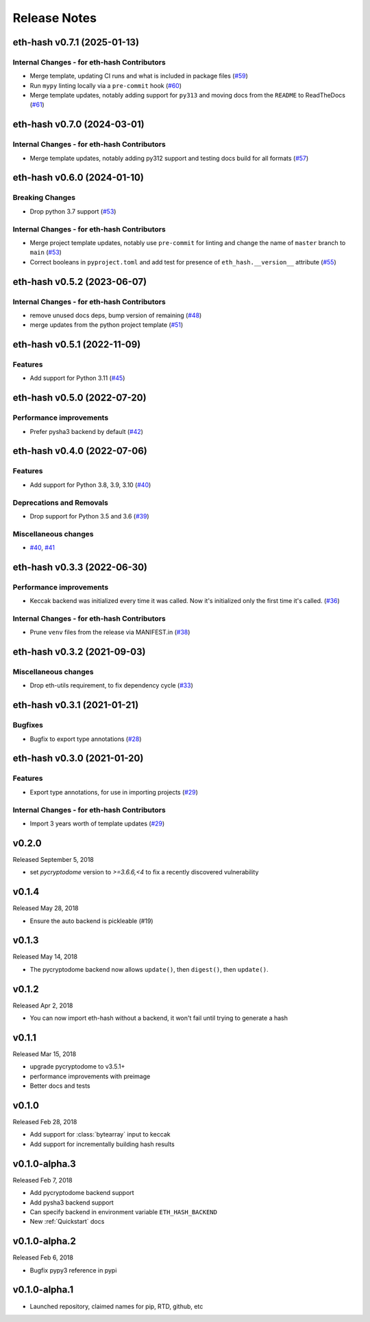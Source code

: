 Release Notes
=============

.. towncrier release notes start

eth-hash v0.7.1 (2025-01-13)
----------------------------

Internal Changes - for eth-hash Contributors
~~~~~~~~~~~~~~~~~~~~~~~~~~~~~~~~~~~~~~~~~~~~

- Merge template, updating CI runs and what is included in package files (`#59 <https://github.com/ethereum/eth-hash/issues/59>`__)
- Run ``mypy`` linting locally via a ``pre-commit`` hook (`#60 <https://github.com/ethereum/eth-hash/issues/60>`__)
- Merge template updates, notably adding support for ``py313`` and moving docs from the ``README`` to ReadTheDocs (`#61 <https://github.com/ethereum/eth-hash/issues/61>`__)


eth-hash v0.7.0 (2024-03-01)
----------------------------

Internal Changes - for eth-hash Contributors
~~~~~~~~~~~~~~~~~~~~~~~~~~~~~~~~~~~~~~~~~~~~

- Merge template updates, notably adding py312 support and testing docs build for all formats (`#57 <https://github.com/ethereum/eth-hash/issues/57>`__)


eth-hash v0.6.0 (2024-01-10)
----------------------------

Breaking Changes
~~~~~~~~~~~~~~~~

- Drop python 3.7 support (`#53 <https://github.com/ethereum/eth-hash/issues/53>`__)


Internal Changes - for eth-hash Contributors
~~~~~~~~~~~~~~~~~~~~~~~~~~~~~~~~~~~~~~~~~~~~

- Merge project template updates, notably use ``pre-commit`` for linting and change the name of ``master`` branch to ``main`` (`#53 <https://github.com/ethereum/eth-hash/issues/53>`__)
- Correct booleans in ``pyproject.toml`` and add test for presence of ``eth_hash.__version__`` attribute (`#55 <https://github.com/ethereum/eth-hash/issues/55>`__)


eth-hash v0.5.2 (2023-06-07)
----------------------------

Internal Changes - for eth-hash Contributors
~~~~~~~~~~~~~~~~~~~~~~~~~~~~~~~~~~~~~~~~~~~~

- remove unused docs deps, bump version of remaining (`#48 <https://github.com/ethereum/eth-hash/issues/48>`__)
- merge updates from the python project template (`#51 <https://github.com/ethereum/eth-hash/issues/51>`__)


eth-hash v0.5.1 (2022-11-09)
----------------------------

Features
~~~~~~~~

- Add support for Python 3.11 (`#45 <https://github.com/ethereum/eth-hash/issues/45>`__)


eth-hash v0.5.0 (2022-07-20)
----------------------------

Performance improvements
~~~~~~~~~~~~~~~~~~~~~~~~

- Prefer pysha3 backend by default (`#42 <https://github.com/ethereum/eth-hash/issues/42>`__)


eth-hash v0.4.0 (2022-07-06)
----------------------------

Features
~~~~~~~~

- Add support for Python 3.8, 3.9, 3.10 (`#40 <https://github.com/ethereum/eth-hash/issues/40>`__)


Deprecations and Removals
~~~~~~~~~~~~~~~~~~~~~~~~~

- Drop support for Python 3.5 and 3.6 (`#39 <https://github.com/ethereum/eth-hash/issues/39>`__)


Miscellaneous changes
~~~~~~~~~~~~~~~~~~~~~

- `#40 <https://github.com/ethereum/eth-hash/issues/40>`__, `#41 <https://github.com/ethereum/eth-hash/issues/41>`__


eth-hash v0.3.3 (2022-06-30)
----------------------------

Performance improvements
~~~~~~~~~~~~~~~~~~~~~~~~

- Keccak backend was initialized every time it was called. Now it's initialized only the first time it's called. (`#36 <https://github.com/ethereum/eth-hash/issues/36>`__)


Internal Changes - for eth-hash Contributors
~~~~~~~~~~~~~~~~~~~~~~~~~~~~~~~~~~~~~~~~~~~~

- Prune ``venv`` files from the release via MANIFEST.in (`#38 <https://github.com/ethereum/eth-hash/issues/38>`__)


eth-hash v0.3.2 (2021-09-03)
----------------------------

Miscellaneous changes
~~~~~~~~~~~~~~~~~~~~~

- Drop eth-utils requirement, to fix dependency cycle (`#33 <https://github.com/ethereum/eth-hash/issues/33>`__)


eth-hash v0.3.1 (2021-01-21)
----------------------------

Bugfixes
~~~~~~~~

- Bugfix to export type annotations (`#28 <https://github.com/ethereum/eth-hash/issues/28>`__)


eth-hash v0.3.0 (2021-01-20)
----------------------------

Features
~~~~~~~~

- Export type annotations, for use in importing projects (`#29 <https://github.com/ethereum/eth-hash/issues/29>`__)


Internal Changes - for eth-hash Contributors
~~~~~~~~~~~~~~~~~~~~~~~~~~~~~~~~~~~~~~~~~~~~

- Import 3 years worth of template updates (`#29 <https://github.com/ethereum/eth-hash/issues/29>`__)


v0.2.0
--------------

Released September 5, 2018

- set `pycryptodome` version to `>=3.6.6,<4` to fix a recently discovered vulnerability

v0.1.4
--------------

Released May 28, 2018

- Ensure the auto backend is pickleable (#19)



v0.1.3
--------------

Released May 14, 2018

- The pycryptodome backend now allows ``update()``, then ``digest()``, then ``update()``.

v0.1.2
--------------

Released Apr 2, 2018

- You can now import eth-hash without a backend, it won't fail until trying to generate a hash

v0.1.1
--------------

Released Mar 15, 2018

- upgrade pycryptodome to v3.5.1+
- performance improvements with preimage
- Better docs and tests

v0.1.0
--------------

Released Feb 28, 2018

- Add support for :class:`bytearray` input to keccak
- Add support for incrementally building hash results

v0.1.0-alpha.3
--------------

Released Feb 7, 2018

- Add pycryptodome backend support
- Add pysha3 backend support
- Can specify backend in environment variable ``ETH_HASH_BACKEND``
- New :ref:`Quickstart` docs

v0.1.0-alpha.2
--------------

Released Feb 6, 2018

- Bugfix pypy3 reference in pypi

v0.1.0-alpha.1
--------------

- Launched repository, claimed names for pip, RTD, github, etc
